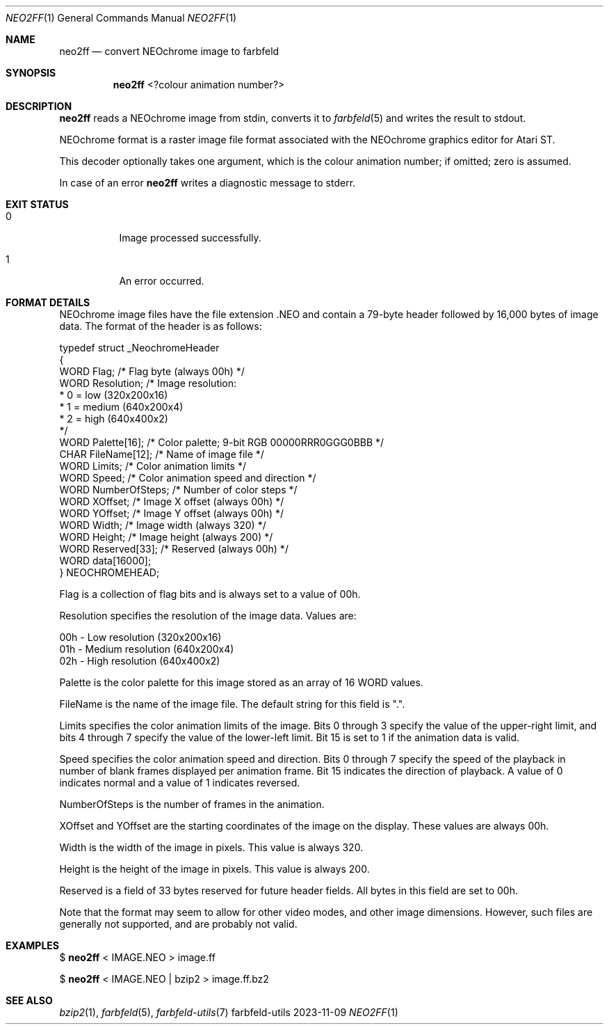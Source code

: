 .Dd 2023-11-09
.Dt NEO2FF 1
.Os farbfeld-utils
.Sh NAME
.Nm neo2ff
.Nd convert NEOchrome image to farbfeld
.Sh SYNOPSIS
.Nm
<?colour animation number?>
.Sh DESCRIPTION
.Nm
reads a NEOchrome image from stdin, converts it to
.Xr farbfeld 5
and writes the result to stdout.
.Pp
NEOchrome format is a raster image file format associated with the NEOchrome
graphics editor for Atari ST.

This decoder optionally takes one argument, which is the colour animation
number; if omitted; zero is assumed.
.Pp
In case of an error
.Nm
writes a diagnostic message to stderr.
.Sh EXIT STATUS
.Bl -tag -width Ds
.It 0
Image processed successfully.
.It 1
An error occurred.
.El
.Sh FORMAT DETAILS
NEOchrome image files have the file extension .NEO and contain a 79-byte header followed by 16,000
bytes of image data. The format of the header is as follows:

   typedef struct _NeochromeHeader
   {
       WORD Flag;             /* Flag byte (always 00h) */
       WORD Resolution;       /* Image resolution:
                               *    0 = low (320x200x16)
                               *    1 = medium (640x200x4)
                               *    2 = high (640x400x2)
                               */
       WORD Palette[16];      /* Color palette; 9-bit RGB 00000RRR0GGG0BBB */
       CHAR FileName[12];     /* Name of image file */
       WORD Limits;           /* Color animation limits */
       WORD Speed;            /* Color animation speed and direction */
       WORD NumberOfSteps;    /* Number of color steps */
       WORD XOffset;          /* Image X offset (always 00h) */
       WORD YOffset;          /* Image Y offset (always 00h) */
       WORD Width;            /* Image width (always 320) */
       WORD Height;           /* Image height (always 200) */
       WORD Reserved[33];     /* Reserved (always 00h) */
       WORD data[16000];
   } NEOCHROMEHEAD;

Flag is a collection of flag bits and is always set to a value of 00h.

Resolution specifies the resolution of the image data. Values are:

   00h - Low resolution (320x200x16)
   01h - Medium resolution (640x200x4)
   02h - High resolution (640x400x2)

Palette is the color palette for this image stored as an array of 16 WORD values.

FileName is the name of the image file. The default string for this field is ".".

Limits specifies the color animation limits of the image. Bits 0 through 3 specify the value of the
upper-right limit, and bits 4 through 7 specify the value of the lower-left limit. Bit 15 is set to
1 if the animation data is valid.

Speed specifies the color animation speed and direction. Bits 0 through 7 specify the speed of the
playback in number of blank frames displayed per animation frame. Bit 15 indicates the direction of
playback. A value of 0 indicates normal and a value of 1 indicates reversed.

NumberOfSteps is the number of frames in the animation.

XOffset and YOffset are the starting coordinates of the image on the display. These values are
always 00h.

Width is the width of the image in pixels. This value is always 320.

Height is the height of the image in pixels. This value is always 200.

Reserved is a field of 33 bytes reserved for future header fields. All bytes in this field are set
to 00h.

Note that the format may seem to allow for other video modes, and other image dimensions. However,
such files are generally not supported, and are probably not valid.
.Sh EXAMPLES
$
.Nm
< IMAGE.NEO > image.ff
.Pp
$
.Nm
< IMAGE.NEO | bzip2 > image.ff.bz2
.Sh SEE ALSO
.Xr bzip2 1 ,
.Xr farbfeld 5 ,
.Xr farbfeld-utils 7
